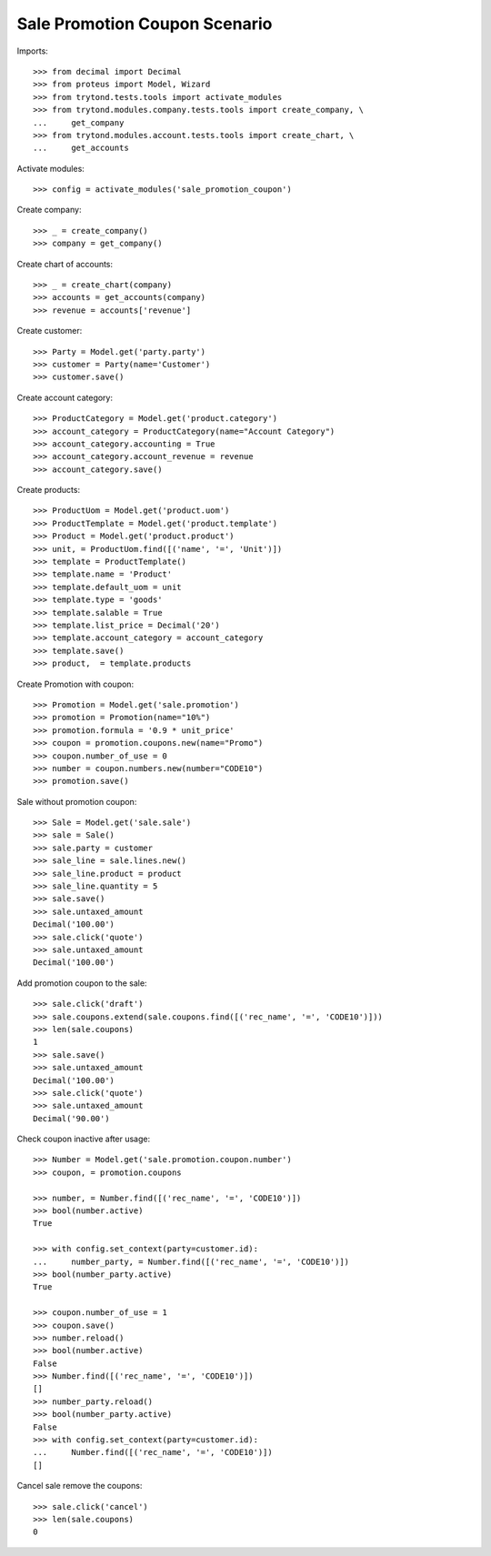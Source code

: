 ==============================
Sale Promotion Coupon Scenario
==============================

Imports::

    >>> from decimal import Decimal
    >>> from proteus import Model, Wizard
    >>> from trytond.tests.tools import activate_modules
    >>> from trytond.modules.company.tests.tools import create_company, \
    ...     get_company
    >>> from trytond.modules.account.tests.tools import create_chart, \
    ...     get_accounts

Activate modules::

    >>> config = activate_modules('sale_promotion_coupon')

Create company::

    >>> _ = create_company()
    >>> company = get_company()

Create chart of accounts::

    >>> _ = create_chart(company)
    >>> accounts = get_accounts(company)
    >>> revenue = accounts['revenue']

Create customer::

    >>> Party = Model.get('party.party')
    >>> customer = Party(name='Customer')
    >>> customer.save()

Create account category::

    >>> ProductCategory = Model.get('product.category')
    >>> account_category = ProductCategory(name="Account Category")
    >>> account_category.accounting = True
    >>> account_category.account_revenue = revenue
    >>> account_category.save()

Create products::

    >>> ProductUom = Model.get('product.uom')
    >>> ProductTemplate = Model.get('product.template')
    >>> Product = Model.get('product.product')
    >>> unit, = ProductUom.find([('name', '=', 'Unit')])
    >>> template = ProductTemplate()
    >>> template.name = 'Product'
    >>> template.default_uom = unit
    >>> template.type = 'goods'
    >>> template.salable = True
    >>> template.list_price = Decimal('20')
    >>> template.account_category = account_category
    >>> template.save()
    >>> product,  = template.products

Create Promotion with coupon::

    >>> Promotion = Model.get('sale.promotion')
    >>> promotion = Promotion(name="10%")
    >>> promotion.formula = '0.9 * unit_price'
    >>> coupon = promotion.coupons.new(name="Promo")
    >>> coupon.number_of_use = 0
    >>> number = coupon.numbers.new(number="CODE10")
    >>> promotion.save()

Sale without promotion coupon::

    >>> Sale = Model.get('sale.sale')
    >>> sale = Sale()
    >>> sale.party = customer
    >>> sale_line = sale.lines.new()
    >>> sale_line.product = product
    >>> sale_line.quantity = 5
    >>> sale.save()
    >>> sale.untaxed_amount
    Decimal('100.00')
    >>> sale.click('quote')
    >>> sale.untaxed_amount
    Decimal('100.00')

Add promotion coupon to the sale::

    >>> sale.click('draft')
    >>> sale.coupons.extend(sale.coupons.find([('rec_name', '=', 'CODE10')]))
    >>> len(sale.coupons)
    1
    >>> sale.save()
    >>> sale.untaxed_amount
    Decimal('100.00')
    >>> sale.click('quote')
    >>> sale.untaxed_amount
    Decimal('90.00')

Check coupon inactive after usage::

    >>> Number = Model.get('sale.promotion.coupon.number')
    >>> coupon, = promotion.coupons

    >>> number, = Number.find([('rec_name', '=', 'CODE10')])
    >>> bool(number.active)
    True

    >>> with config.set_context(party=customer.id):
    ...     number_party, = Number.find([('rec_name', '=', 'CODE10')])
    >>> bool(number_party.active)
    True

    >>> coupon.number_of_use = 1
    >>> coupon.save()
    >>> number.reload()
    >>> bool(number.active)
    False
    >>> Number.find([('rec_name', '=', 'CODE10')])
    []
    >>> number_party.reload()
    >>> bool(number_party.active)
    False
    >>> with config.set_context(party=customer.id):
    ...     Number.find([('rec_name', '=', 'CODE10')])
    []

Cancel sale remove the coupons::

    >>> sale.click('cancel')
    >>> len(sale.coupons)
    0
